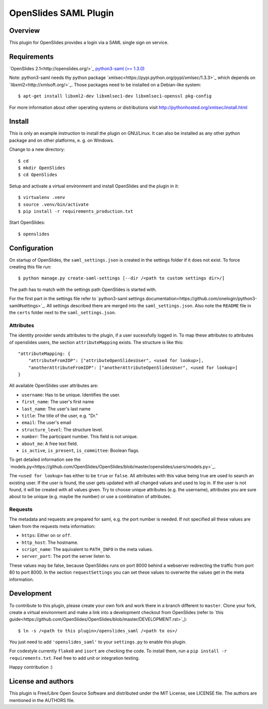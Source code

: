 ============================
 OpenSlides SAML Plugin
============================

Overview
========

This plugin for OpenSlides provides a login via a SAML single sign on
service.


Requirements
============

`OpenSlides 2.1<http://openslides.org/>`_
`python3-saml (>= 1.3.0) <https://pypi.python.org/pypi/python3-saml/1.3.0>`_

Note: python3-saml needs thy python package `xmlsec<https://pypi.python.org/pypi/xmlsec/1.3.3>`_ which depends on `libxml2<http://xmlsoft.org/>`_. Those packages need to be installed on a Debian-like system::

    $ apt-get install libxml2-dev libxmlsec1-dev libxmlsec1-openssl pkg-config

For more information about other operating systems or distributions visit http://pythonhosted.org/xmlsec/install.html

Install
=======

This is only an example instruction to install the plugin on GNU/Linux. It
can also be installed as any other python package and on other platforms,
e. g. on Windows.

Change to a new directory::

    $ cd
    $ mkdir OpenSlides
    $ cd OpenSlides

Setup and activate a virtual environment and install OpenSlides and the
plugin in it::

    $ virtualenv .venv
    $ source .venv/bin/activate
    $ pip install -r requirements_production.txt

Start OpenSlides::

    $ openslides

Configuration
=============

On startup of OpenSlides, the ``saml_settings.json`` is created in the settings folder if it does not exist. To force creating this file run::

    $ python manage.py create-saml-settings [--dir /<path to custom settings dir>/]

The path has to match with the settings path OpenSlides is started with.

For the first part in the settings file refer to `python3-saml settings documentation<https://github.com/onelogin/python3-saml#settings>`_. All settings described there are merged into the ``saml_settings.json``. Also note the ``README`` file in the ``certs`` folder next to the ``saml_settings.json``.

Attributes
----------

The identity provider sends attributes to the plugin, if a user sucessfully logged in. To map these attributes to attributes of openslides users, the section ``attributeMapping`` exists. The structure is like this::

    "attributeMapping: {
        "attributeFromIDP": ["attributeOpenSlidesUser", <used for lookup>],
        "anotherAttributeFromIDP": ["anotherAttributeOpenSlidesUser", <used for lookup>]
    }

All available OpenSlides user attributes are:

- ``username``: Has to be unique. Identifies the user.
- ``first_name``: The user's first name
- ``last_name``: The user's last name
- ``title``: The title of the user, e.g. "Dr."
- ``email``: The user's email
- ``structure_level``: The structure level.
- ``number``: The participant number. This field is not unique.
- ``about_me``: A free text field.
- ``is_active``, ``is_present``, ``is_committee``: Boolean flags.

To get detailed information see the `models.py<https://github.com/OpenSlides/OpenSlides/blob/master/openslides/users/models.py>`_.

The ``<used for lookup>`` has either to be ``true`` or ``false``. All attributes with this value being true are used to search an existing user. If the user is found, the user gets updated with all changed values and used to log in. If the user is not found, it will be created with all values given. Try to choose unique attributes (e.g. the username), attributes you are sure about to be unique (e.g. maybe the number) or use a combination of attributes.

Requests
--------

The metadata and requests are prepared for saml, e.g. the port number is needed. If not specified all these values are taken from the requests meta information:

- ``https``: Either ``on`` or ``off``.
- ``http_host``: The hostname.
- ``script_name``: The aquivalent to ``PATH_INFO`` in the meta values.
- ``server_port``: The port the server listen to.

These values may be false, because OpenSlides runs on port 8000 behind a webserver redirecting the traffic from port 80 to port 8000. In the section ``requestSettings`` you can set these values to overwrite the values get in the meta information.

Development
===========

To contribute to this plugin, please create your own fork and work there in a branch different to ``master``. Clone your fork, create a virtual environment and make a link into a development checkout from OpenSlides (refer to `this guide<https://github.com/OpenSlides/OpenSlides/blob/master/DEVELOPMENT.rst>`_)::

    $ ln -s /<path to this plugin>/openslides_saml /<path to os>/

You just need to add ``'openslides_saml'`` to your ``settings.py`` to enable this plugin.

For codestyle currently ``flake8`` and ``isort`` are checking the code. To install them, run a ``pip install -r requirements.txt``. Feel free to add unit or integration testing.

Happy contribution :)

License and authors
===================

This plugin is Free/Libre Open Source Software and distributed under the
MIT License, see LICENSE file. The authors are mentioned in the AUTHORS file.
